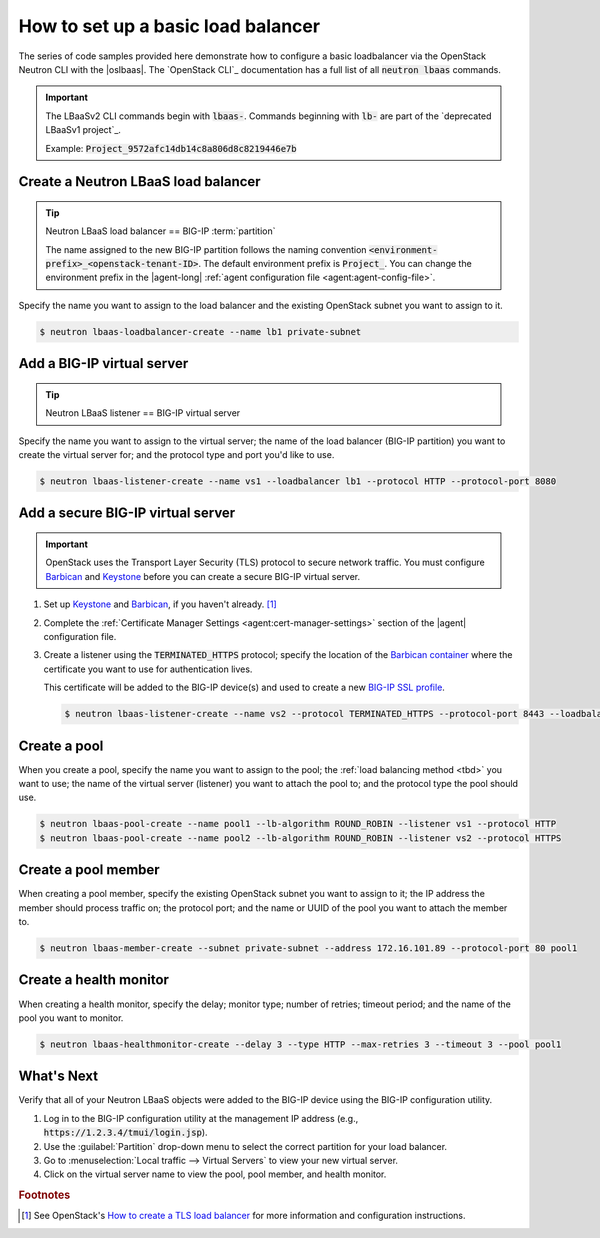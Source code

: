 .. _f5-openstack-lbaasv2-coding-example:

.. _lbaas-basic-loadbalancer:

How to set up a basic load balancer
===================================

The series of code samples provided here demonstrate how to configure a basic loadbalancer via the OpenStack Neutron CLI with the |oslbaas|.
The `OpenStack CLI`_ documentation has a full list of all :code:`neutron lbaas` commands.

.. important::

   The LBaaSv2 CLI commands begin with :code:`lbaas-`.
   Commands beginning with :code:`lb-` are part of the `deprecated LBaaSv1 project`_.

   Example: :code:`Project_9572afc14db14c8a806d8c8219446e7b`

Create a Neutron LBaaS load balancer
------------------------------------

.. tip::

   Neutron LBaaS load balancer == BIG-IP :term:`partition`

   The name assigned to the new BIG-IP partition follows the naming convention :code:`<environment-prefix>_<openstack-tenant-ID>`.
   The default environment prefix is :code:`Project_`.
   You can change the environment prefix in the |agent-long| :ref:`agent configuration file <agent:agent-config-file>`.

Specify the name you want to assign to the load balancer and the existing OpenStack subnet you want to assign to it.

.. code-block:: console

   $ neutron lbaas-loadbalancer-create --name lb1 private-subnet


Add a BIG-IP virtual server
---------------------------

.. tip::

   Neutron LBaaS listener == BIG-IP virtual server

Specify the name you want to assign to the virtual server; the name of the load balancer (BIG-IP partition) you want to create the virtual server for; and the protocol type and port you'd like to use.

.. code-block:: console

   $ neutron lbaas-listener-create --name vs1 --loadbalancer lb1 --protocol HTTP --protocol-port 8080


Add a secure BIG-IP virtual server
----------------------------------

.. important::

   OpenStack uses the Transport Layer Security (TLS) protocol to secure network traffic.
   You must configure `Barbican`_ and `Keystone`_ before you can create a secure BIG-IP virtual server.

#. Set up `Keystone`_ and `Barbican`_, if you haven't already. [#ostlslb]_

#. Complete the :ref:`Certificate Manager Settings <agent:cert-manager-settings>` section of the |agent| configuration file.

#. Create a listener using the :code:`TERMINATED_HTTPS` protocol; specify the location of the `Barbican container <http://docs.openstack.org/developer/barbican/api/quickstart/containers.html>`_ where the certificate you want to use for authentication lives.

   This certificate will be added to the BIG-IP device(s) and used to create a new `BIG-IP SSL profile`_.

   .. code-block:: console

      $ neutron lbaas-listener-create --name vs2 --protocol TERMINATED_HTTPS --protocol-port 8443 --loadbalancer lb1 --default-tls-container-ref  http://localhost:9311/v1/containers/db50dbb3-70c2-44ea-844c-202e06203488




Create a pool
-------------

When you create a pool, specify the name you want to assign to the pool; the :ref:`load balancing method <tbd>` you want to use; the name of the  virtual server (listener) you want to attach the pool to; and the protocol type the pool should use.

.. code-block:: console

   $ neutron lbaas-pool-create --name pool1 --lb-algorithm ROUND_ROBIN --listener vs1 --protocol HTTP
   $ neutron lbaas-pool-create --name pool2 --lb-algorithm ROUND_ROBIN --listener vs2 --protocol HTTPS


Create a pool member
--------------------

When creating a pool member, specify the existing OpenStack subnet you want to assign to it; the IP address the member should process traffic on; the protocol port; and the name or UUID of the pool you want to attach the member to.

.. code-block:: console

   $ neutron lbaas-member-create --subnet private-subnet --address 172.16.101.89 --protocol-port 80 pool1


Create a health monitor
-----------------------

When creating a health monitor, specify the delay; monitor type; number of retries; timeout period; and the name of the pool you want to monitor.

.. code-block:: console

   $ neutron lbaas-healthmonitor-create --delay 3 --type HTTP --max-retries 3 --timeout 3 --pool pool1


What's Next
-----------

Verify that all of your Neutron LBaaS objects were added to the BIG-IP device using the BIG-IP configuration utility.

#. Log in to the BIG-IP configuration utility at the management IP address (e.g., :code:`https://1.2.3.4/tmui/login.jsp`).
#. Use the :guilabel:`Partition` drop-down menu to select the correct partition for your load balancer.
#. Go to :menuselection:`Local traffic --> Virtual Servers` to view your new virtual server.
#. Click on the virtual server name to view the pool, pool member, and health monitor.

.. rubric:: Footnotes
.. [#ostlslb] See OpenStack's `How to create a TLS load balancer <https://wiki.openstack.org/wiki/Network/LBaaS/docs/how-to-create-tls-loadbalancer>`_ for more information and configuration instructions.

.. _deprecated LBaaS v1 project: https://docs.openstack.org/mitaka/networking-guide/config-lbaas.html#lbaas-v1
.. _Barbican: https://docs.openstack.org/developer/barbican/
.. _Keystone: https://docs.openstack.org/developer/keystone/
.. _BIG-IP SSL profile: https://support.f5.com/kb/en-us/products/big-ip_ltm/manuals/product/ltm-profiles-reference-12-1-0/6.html
